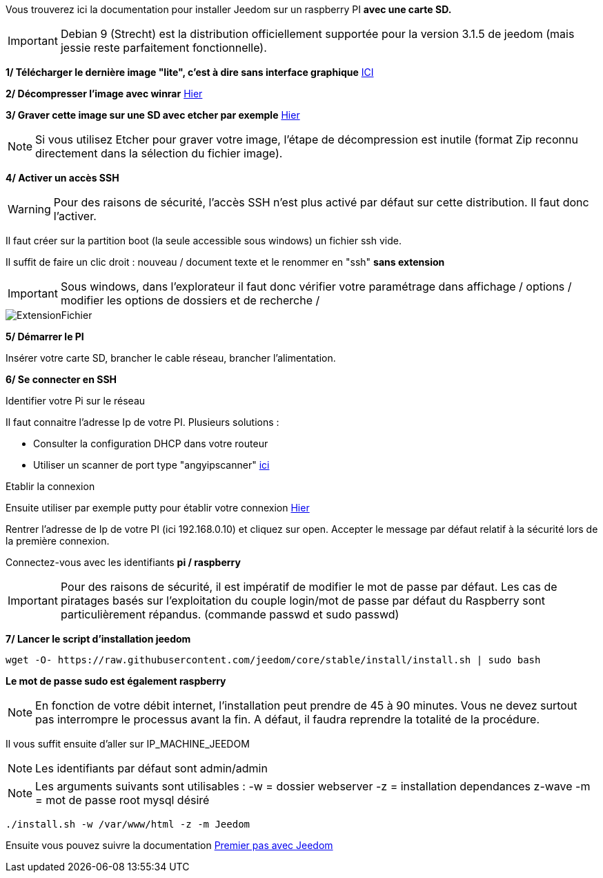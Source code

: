 Vous trouverez ici la documentation pour installer Jeedom sur un raspberry PI *avec une carte SD.*

[IMPORTANT]
Debian 9 (Strecht) est la distribution officiellement supportée pour la version 3.1.5 de jeedom (mais jessie reste parfaitement fonctionnelle).


*1/ Télécharger le dernière image "lite", c'est à dire sans interface graphique*
https://downloads.raspberrypi.org/raspbian_lite/images/raspbian_lite-2017-12-01/2017-11-29-raspbian-stretch-lite.zip[ICI]

*2/ Décompresser l'image avec winrar*
http://www.win-rar.com[Hier]

*3/ Graver cette image sur une SD avec etcher par exemple*
https://etcher.io/[Hier]

[NOTE]
Si vous utilisez Etcher pour graver votre image, l'étape de décompression est inutile (format Zip reconnu directement dans la sélection du fichier image).


*4/ Activer un accès SSH*

[WARNING]
Pour des raisons de sécurité, l'accès SSH n'est plus activé par défaut sur cette distribution. Il faut donc l'activer.


Il faut créer sur la partition boot (la seule accessible sous windows) un fichier ssh vide.

Il suffit de faire un clic droit : nouveau / document texte et le renommer en "ssh" *sans extension*

[IMPORTANT]
====
Sous windows, dans l'explorateur il faut donc vérifier votre paramétrage dans affichage / options / modifier les options de dossiers et de recherche / 
====
image::../images/ExtensionFichier.PNG[]

*5/ Démarrer le PI*

Insérer votre carte SD, brancher le cable réseau, brancher l'alimentation.

*6/ Se connecter en SSH*

[underline]#Identifier votre Pi sur le réseau#

Il faut connaitre l'adresse Ip de votre PI. Plusieurs solutions :

* Consulter la configuration DHCP dans votre routeur
* Utiliser un scanner de port type "angyipscanner" http://angryip.org/download/#windows[ici]

[underline]#Etablir la connexion#

Ensuite utiliser par exemple putty pour établir votre connexion 
http://www.putty.org/[Hier]

Rentrer l'adresse de Ip de votre PI (ici 192.168.0.10) et cliquez sur open. Accepter le message par défaut relatif à la sécurité lors de la première connexion.

Connectez-vous avec les identifiants *pi / raspberry*


[IMPORTANT]
====
Pour des raisons de sécurité, il est impératif de modifier le mot de passe par défaut. Les cas de piratages basés sur l'exploitation du couple login/mot de passe par défaut du Raspberry sont particulièrement répandus.
(commande passwd et sudo passwd)
====




*7/ Lancer le script d'installation jeedom*


----
wget -O- https://raw.githubusercontent.com/jeedom/core/stable/install/install.sh | sudo bash
----
*Le mot de passe sudo est également raspberry*

[NOTE]
====
En fonction de votre débit internet, l'installation peut prendre de 45 à 90 minutes. Vous ne devez surtout pas interrompre le processus avant la fin. A défaut, il faudra reprendre la totalité de la procédure.
====

Il vous suffit ensuite d'aller sur IP_MACHINE_JEEDOM

[NOTE]

Les identifiants par défaut sont admin/admin

[NOTE]
Les arguments suivants sont utilisables :
-w = dossier webserver
-z = installation dependances z-wave
-m = mot de passe root mysql désiré

-----

./install.sh -w /var/www/html -z -m Jeedom

-----



Ensuite vous pouvez suivre la documentation https://github.com/jeedom/documentation/blob/master/premiers-pas/fr_FR/index.asciidoc[Premier pas avec Jeedom]
